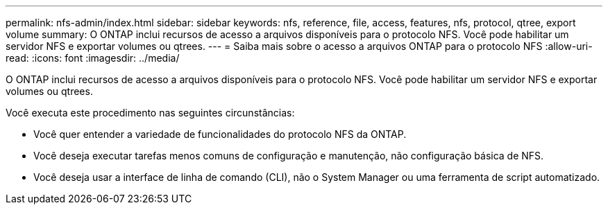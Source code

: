 ---
permalink: nfs-admin/index.html 
sidebar: sidebar 
keywords: nfs, reference, file, access, features, nfs, protocol, qtree, export volume 
summary: O ONTAP inclui recursos de acesso a arquivos disponíveis para o protocolo NFS. Você pode habilitar um servidor NFS e exportar volumes ou qtrees. 
---
= Saiba mais sobre o acesso a arquivos ONTAP para o protocolo NFS
:allow-uri-read: 
:icons: font
:imagesdir: ../media/


[role="lead"]
O ONTAP inclui recursos de acesso a arquivos disponíveis para o protocolo NFS. Você pode habilitar um servidor NFS e exportar volumes ou qtrees.

Você executa este procedimento nas seguintes circunstâncias:

* Você quer entender a variedade de funcionalidades do protocolo NFS da ONTAP.
* Você deseja executar tarefas menos comuns de configuração e manutenção, não configuração básica de NFS.
* Você deseja usar a interface de linha de comando (CLI), não o System Manager ou uma ferramenta de script automatizado.

